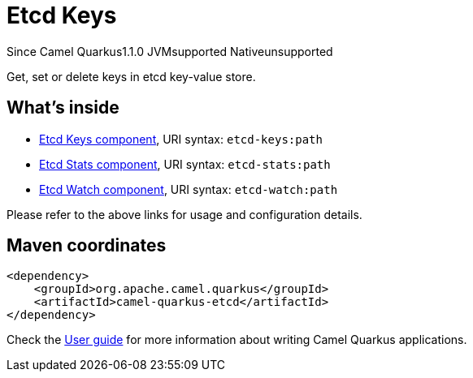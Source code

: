 // Do not edit directly!
// This file was generated by camel-quarkus-maven-plugin:update-extension-doc-page

[[etcd]]
= Etcd Keys
:page-aliases: extensions/etcd.adoc
:cq-since: 1.1.0
:cq-artifact-id: camel-quarkus-etcd
:cq-native-supported: false
:cq-status: Preview
:cq-description: Get, set or delete keys in etcd key-value store.
:cq-deprecated: false
:cq-targetRuntime: JVM

[.badges]
[.badge-key]##Since Camel Quarkus##[.badge-version]##1.1.0## [.badge-key]##JVM##[.badge-supported]##supported## [.badge-key]##Native##[.badge-unsupported]##unsupported##

Get, set or delete keys in etcd key-value store.

== What's inside

* https://camel.apache.org/components/latest/etcd-keys-component.html[Etcd Keys component], URI syntax: `etcd-keys:path`
* https://camel.apache.org/components/latest/etcd-stats-component.html[Etcd Stats component], URI syntax: `etcd-stats:path`
* https://camel.apache.org/components/latest/etcd-watch-component.html[Etcd Watch component], URI syntax: `etcd-watch:path`

Please refer to the above links for usage and configuration details.

== Maven coordinates

[source,xml]
----
<dependency>
    <groupId>org.apache.camel.quarkus</groupId>
    <artifactId>camel-quarkus-etcd</artifactId>
</dependency>
----

Check the xref:user-guide/index.adoc[User guide] for more information about writing Camel Quarkus applications.
